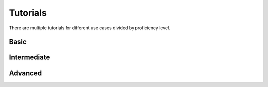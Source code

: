 .. _tutorials:

Tutorials
==========

There are multiple tutorials for different use cases divided by proficiency level.

Basic
-----

.. grid:: 1 2 2 2
   :gutter: 2

   .. grid-item-card:: Get Started
      :text-align: center
      :link: tutorials/101-get_started
      :link-type: doc
      :class-header: card-tutorial-basic

      ^^^
      Get started with the library

   .. grid-item-card:: Backtest
      :text-align: center
      :link: tutorials/102-backtest
      :link-type: doc
      :class-header: card-tutorial-basic

      ^^^
      How to evaluate a pipeline

   .. grid-item-card:: Exploratory data analysis
      :text-align: center
      :link: tutorials/103-EDA
      :link-type: doc
      :class-header: card-tutorial-basic

      ^^^
      How to make EDA using the library

Intermediate
------------

.. grid:: 1 2 2 2
   :gutter: 2

   .. grid-item-card:: Regressors and exogenous data
      :text-align: center
      :link: tutorials/201-exogenous_data
      :link-type: doc
      :class-header: card-tutorial-intermediate

      ^^^
      How to use exogenous data in a pipeline

   .. grid-item-card:: Deep learning examples
      :text-align: center
      :link: tutorials/202-NN_examples
      :link-type: doc
      :class-header: card-tutorial-intermediate

      ^^^
      How to use neural network models

   .. grid-item-card:: Ensembles
      :text-align: center
      :link: tutorials/203-ensembles
      :link-type: doc
      :class-header: card-tutorial-intermediate

      ^^^
      How to ensemble pipelines

   .. grid-item-card:: Outliers
      :text-align: center
      :link: tutorials/204-outliers
      :link-type: doc
      :class-header: card-tutorial-intermediate

      ^^^
      How to handle outliers

   .. grid-item-card:: AutoML
      :text-align: center
      :link: tutorials/205-automl
      :link-type: doc
      :class-header: card-tutorial-intermediate

      ^^^
      How to work with AutoML utilities

   .. grid-item-card:: Clustering
      :text-align: center
      :link: tutorials/206-clustering
      :link-type: doc
      :class-header: card-tutorial-intermediate

      ^^^
      How to perform time series clustering

   .. grid-item-card:: Feature selection
      :text-align: center
      :link: tutorials/207-feature_selection
      :link-type: doc
      :class-header: card-tutorial-intermediate

      ^^^
      How to perform feature selection

   .. grid-item-card:: Forecasting strategies
      :text-align: center
      :link: tutorials/208-forecasting_strategies
      :link-type: doc
      :class-header: card-tutorial-intermediate

      ^^^
      How to use different forecasting strategies

   .. grid-item-card:: Mechanics of forecasting
      :text-align: center
      :link: tutorials/209-mechanics_of_forecasting
      :link-type: doc
      :class-header: card-tutorial-intermediate

      ^^^
      How pipelines are making forecasts under the hood

Advanced
--------

.. grid:: 1 2 2 2
   :gutter: 2

   .. grid-item-card:: Custom model and transform
      :text-align: center
      :link: tutorials/301-custom_transform_and_model
      :link-type: doc
      :class-header: card-tutorial-advanced

      ^^^
      How to define your own model and transform

   .. grid-item-card:: Inference
      :text-align: center
      :link: tutorials/302-inference
      :link-type: doc
      :class-header: card-tutorial-advanced

      ^^^
      How to save pipeline and use it later on new data

   .. grid-item-card:: Hierarchical time series
      :text-align: center
      :link: tutorials/303-hierarchical_pipeline
      :link-type: doc
      :class-header: card-tutorial-advanced

      ^^^
      How to work with hierarchical time series

   .. grid-item-card:: Forecasting interpretation
      :text-align: center
      :link: tutorials/304-forecasting_interpretation
      :link-type: doc
      :class-header: card-tutorial-advanced

      ^^^
      How to perform forecast decomposition for interpretation

   .. grid-item-card:: Classification
      :text-align: center
      :link: tutorials/305-classification
      :link-type: doc
      :class-header: card-tutorial-advanced

      ^^^
      How to perform time series classification
